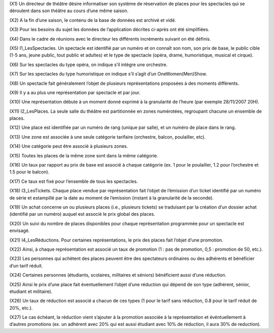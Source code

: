 (X1) Un directeur de théâtre désire informatiser son système de réservation de places pour les spectacles qui se déroulent dans son théâtre au cours d’une même saison.

(X2) A la fin d’une saison, le contenu de la base de données est archivé et vidé.

(X3) Pour les besoins du sujet les données de l’application décrites ci-après ont été simplifiées.

(X4) Dans le cadre de réunions avec le directeur les différents incréments suivant on été définis.

(X5) I1_LesSpectacles. Un spectacle est identifié par un numéro et on connaı̂t son nom, son prix de base, le public cible (1-5 ans, jeune public, tout public et adultes) et le type de spectacle (opéra, drame, humoristique, musical et cirque).

(X6) Sur les spectacles du type opéra, on indique s’il intègre une orchestre.

(X7) Sur les spectacles du type humoristique on indique s’il s’agit d’un OneWomen(Men)Show.

(X8) Un spectacle fait généralement l’objet de plusieurs représentations proposées à des moments différents.

(X9) Il y a au plus une représentation par spectacle et par jour.

(X10) Une représentation débute à un moment donné exprimé à la granularité de l’heure (par exemple 28/11/2007 20H).

(X11) I2_LesPlaces. La seule salle du théâtre est partitionnée en zones numérotées, regroupant chacune un ensemble de places.

(X12) Une place est identifiée par un numéro de rang (unique par salle), et un numéro de place dans le rang.

(X13) Une zone est associée à une seule catégorie tarifaire (orchestre, balcon, poulailler, etc).

(X14) Une catégorie peut être associé à plusieurs zones.

(X15) Toutes les places de la même zone sont dans la même catégorie.

(X16) Un taux par rapport au prix de base est associé à chaque catégorie (ex. 1 pour le poulailler, 1.2 pour l’orchestre et 1.5 pour le balcon).

(X17) Ce taux est fixé pour l’ensemble de tous les spectacles.

(X18) I3_LesTickets. Chaque place vendue par représentation fait l’objet de l’émission d’un ticket identifié par un numéro de série et estampillé par la date au moment de l’emission (instant à la granularité
de la seconde).

(X19) Un achat concerne un ou plusieurs places (i.e., plusieurs tickets) se traduisant par la création d’un dossier achat (identifié par un numéro) auquel est associé le prix global des places.

(X20) Un suivi du nombre de places disponibles pour chaque représentation programmée pour un spectacle est
envisagé.

(X21) I4_LesRéductions. Pour certaines représentations, le prix des places fait l’objet d’une promotion.

(X22) Ainsi, à chaque représentation est associé un taux de promotion (1 : pas de promotion, 0,5 : promotion
de 50, etc.).

(X23) Les personnes qui achètent des places peuvent être des spectateurs ordinaires ou des adhérents et bénéficier d’un tarif réduit.

(X24) Certaines personnes (étudiants, scolaires, militaires et séniors) bénéficient aussi d’une réduction.

(X25) Ainsi le prix d’une place fait éventuellement l’objet d’une réduction qui dépend de son type (adhérent, sénior, étudiant et militaire).

(X26) Un taux de réduction est associé a chacun de ces types (1 pour le tarif sans réduction, 0.8 pour le tarif réduit de 20%, etc.).

(X27) Le cas échéant, la réduction vient s’ajouter à la promotion associée à la représentation et événtuellement à d’autres promotions (ex. un adhérent avec 20% qui est aussi étudiant avec 10% de réduction, il aura 30% de reduction).